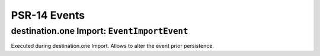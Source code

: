 .. index:: single: PSR-14 Events
.. _psr14:

PSR-14 Events
=============

.. index:: single: PSR-14 Events; destination.one Import: Event Import

destination.one Import: ``EventImportEvent``
--------------------------------------------

Executed during destination.one Import.
Allows to alter the event prior persistence.
